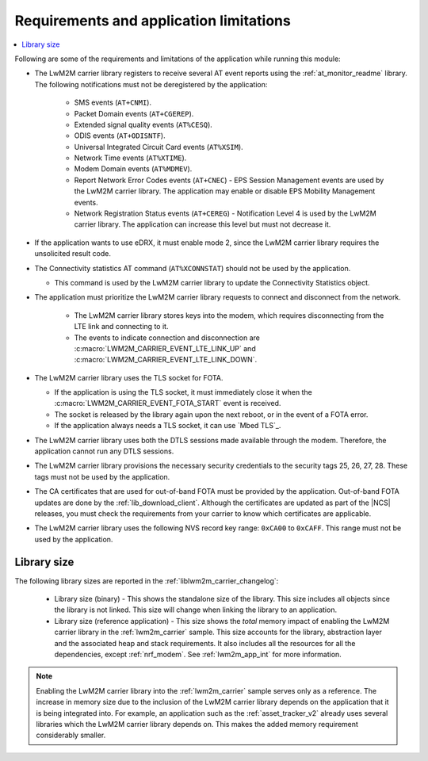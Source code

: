 .. _req_appln_limitations:

Requirements and application limitations
########################################

.. contents::
   :local:
   :depth: 2

Following are some of the requirements and limitations of the application while running this module:

* The LwM2M carrier library registers to receive several AT event reports using the :ref:`at_monitor_readme` library. The following notifications must not be deregistered by the application:

   * SMS events (``AT+CNMI``).
   * Packet Domain events (``AT+CGEREP``).
   * Extended signal quality events (``AT%CESQ``).
   * ODIS events (``AT+ODISNTF``).
   * Universal Integrated Circuit Card events (``AT%XSIM``).
   * Network Time events (``AT%XTIME``).
   * Modem Domain events (``AT%MDMEV``).
   * Report Network Error Codes events (``AT+CNEC``) - EPS Session Management events are used by the LwM2M carrier library.
     The application may enable or disable EPS Mobility Management events.
   * Network Registration Status events (``AT+CEREG``) - Notification Level 4 is used by the LwM2M carrier library.
     The application can increase this level but must not decrease it.

* If the application wants to use eDRX, it must enable mode 2, since the LwM2M carrier library requires the unsolicited result code.

* The Connectivity statistics AT command (``AT%XCONNSTAT``) should not be used by the application.

  * This command is used by the LwM2M carrier library to update the Connectivity Statistics object.

* The application must prioritize the LwM2M carrier library requests to connect and disconnect from the network.

   * The LwM2M carrier library stores keys into the modem, which requires disconnecting from the LTE link and connecting to it.
   * The events to indicate connection and disconnection are :c:macro:`LWM2M_CARRIER_EVENT_LTE_LINK_UP` and :c:macro:`LWM2M_CARRIER_EVENT_LTE_LINK_DOWN`.

* The LwM2M carrier library uses the TLS socket for FOTA.

  * If the application is using the TLS socket, it must immediately close it when the :c:macro:`LWM2M_CARRIER_EVENT_FOTA_START` event is received.
  * The socket is released by the library again upon the next reboot, or in the event of a FOTA error.
  * If the application always needs a TLS socket, it can use `Mbed TLS`_.

* The LwM2M carrier library uses both the DTLS sessions made available through the modem. Therefore, the application cannot run any DTLS sessions.

* The LwM2M carrier library provisions the necessary security credentials to the security tags 25, 26, 27, 28.
  These tags must not be used by the application.

* The CA certificates that are used for out-of-band FOTA must be provided by the application.
  Out-of-band FOTA updates are done by the :ref:`lib_download_client`.
  Although the certificates are updated as part of the |NCS| releases, you must check the requirements from your carrier to know which certificates are applicable.

* The LwM2M carrier library uses the following NVS record key range: ``0xCA00`` to ``0xCAFF``.
  This range must not be used by the application.


.. _lwm2m_lib_size:

Library size
************

The following library sizes are reported in the :ref:`liblwm2m_carrier_changelog`:

 * Library size (binary) - This shows the standalone size of the library.
   This size includes all objects since the library is not linked. This size will change when linking the library to an application.
 * Library size (reference application) - This size shows the *total* memory impact of enabling the LwM2M carrier library in the :ref:`lwm2m_carrier` sample.
   This size accounts for the library, abstraction layer and the associated heap and stack requirements.
   It also includes all the resources for all the dependencies, except :ref:`nrf_modem`.
   See :ref:`lwm2m_app_int` for more information.

.. note::

   Enabling the LwM2M carrier library into the :ref:`lwm2m_carrier` sample serves only as a reference.
   The increase in memory size due to the inclusion of the LwM2M carrier library depends on the application that it is being integrated into.
   For example, an application such as the :ref:`asset_tracker_v2` already uses several libraries which the LwM2M carrier library depends on.
   This makes the added memory requirement considerably smaller.
